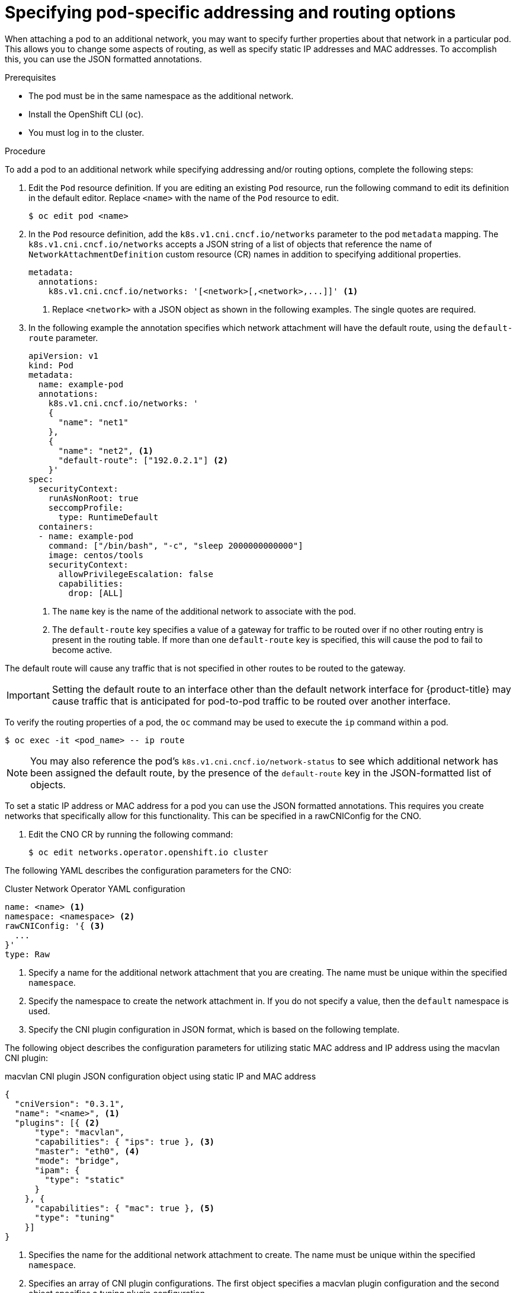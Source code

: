 // Module included in the following assemblies:
//
// * networking/multiple_networks/attaching-pod.adoc

:_content-type: PROCEDURE
[id="nw-multus-advanced-annotations_{context}"]
= Specifying pod-specific addressing and routing options

When attaching a pod to an additional network, you may want to specify further properties
about that network in a particular pod. This allows you to change some aspects of routing, as well
as specify static IP addresses and MAC addresses. To accomplish this, you can use the JSON formatted annotations.

.Prerequisites

* The pod must be in the same namespace as the additional network.
* Install the OpenShift CLI (`oc`).
* You must log in to the cluster.
ifdef::sriov[]
* You must have the SR-IOV Operator installed and a `SriovNetwork` object defined.
endif::sriov[]

.Procedure

To add a pod to an additional network while specifying addressing and/or routing options, complete the following steps:

. Edit the `Pod` resource definition. If you are editing an existing `Pod` resource, run the
following command to edit its definition in the default editor. Replace `<name>`
with the name of the `Pod` resource to edit.
+
[source,terminal]
----
$ oc edit pod <name>
----

. In the `Pod` resource definition, add the `k8s.v1.cni.cncf.io/networks`
parameter to the pod `metadata` mapping. The `k8s.v1.cni.cncf.io/networks`
accepts a JSON string of a list of objects that reference the name of `NetworkAttachmentDefinition` custom resource (CR) names
in addition to specifying additional properties.
+
[source,yaml]
----
metadata:
  annotations:
    k8s.v1.cni.cncf.io/networks: '[<network>[,<network>,...]]' <1>
----
<1> Replace `<network>` with a JSON object as shown in the following examples. The single quotes are required.

. In the following example the annotation specifies which network attachment will have the default route,
using the `default-route` parameter.
+
[source,yaml]
----
apiVersion: v1
kind: Pod
metadata:
  name: example-pod
  annotations:
    k8s.v1.cni.cncf.io/networks: '
    {
      "name": "net1"
    },
    {
      "name": "net2", <1>
      "default-route": ["192.0.2.1"] <2>
    }'
spec:
  securityContext:
    runAsNonRoot: true
    seccompProfile:
      type: RuntimeDefault
  containers:
  - name: example-pod
    command: ["/bin/bash", "-c", "sleep 2000000000000"]
    image: centos/tools
    securityContext:
      allowPrivilegeEscalation: false
      capabilities:
        drop: [ALL]
----
<1> The `name` key is the name of the additional network to associate
with the pod.
<2> The `default-route` key specifies a value of a gateway for traffic to be routed over if no other
routing entry is present in the routing table. If more than one `default-route` key is specified,
this will cause the pod to fail to become active.

The default route will cause any traffic that is not specified in other routes to be routed to the gateway.

[IMPORTANT]
====
Setting the default route to an interface other than the default network interface for {product-title}
may cause traffic that is anticipated for pod-to-pod traffic to be routed over another interface.
====

To verify the routing properties of a pod, the `oc` command may be used to execute the `ip` command within a pod.

[source,terminal]
----
$ oc exec -it <pod_name> -- ip route
----

[NOTE]
====
You may also reference the pod's `k8s.v1.cni.cncf.io/network-status` to see which additional network has been
assigned the default route, by the presence of the `default-route` key in the JSON-formatted list of objects.
====

To set a static IP address or MAC address for a pod you can use the JSON formatted annotations. This requires you create networks that specifically allow for this functionality. This can be specified in a rawCNIConfig for the CNO.

. Edit the CNO CR by running the following command:
+
[source,terminal]
----
$ oc edit networks.operator.openshift.io cluster
----

The following YAML describes the configuration parameters for the CNO:

.Cluster Network Operator YAML configuration
[source,yaml]
----
name: <name> <1>
namespace: <namespace> <2>
rawCNIConfig: '{ <3>
  ...
}'
type: Raw
----
<1> Specify a name for the additional network attachment that you are
creating. The name must be unique within the specified `namespace`.

<2> Specify the namespace to create the network attachment in. If
you do not specify a value, then the `default` namespace is used.

<3> Specify the CNI plugin configuration in JSON format, which
is based on the following template.

The following object describes the configuration parameters for utilizing static MAC address and IP address using the macvlan CNI plugin:

.macvlan CNI plugin JSON configuration object using static IP and MAC address
[source,json]
----
{
  "cniVersion": "0.3.1",
  "name": "<name>", <1>
  "plugins": [{ <2>
      "type": "macvlan",
      "capabilities": { "ips": true }, <3>
      "master": "eth0", <4>
      "mode": "bridge",
      "ipam": {
        "type": "static"
      }
    }, {
      "capabilities": { "mac": true }, <5>
      "type": "tuning"
    }]
}
----

<1> Specifies the name for the additional network attachment to create. The name must be unique within the specified `namespace`.

<2> Specifies an array of CNI plugin configurations. The first object specifies a macvlan plugin configuration and the second object specifies a tuning plugin configuration.

<3> Specifies that a request is made to enable the static IP address functionality of the CNI plugin runtime configuration capabilities.

<4> Specifies the interface that the macvlan plugin uses.

<5> Specifies that a request is made to enable the static MAC address functionality of a CNI plugin.

The above network attachment can be referenced in a JSON formatted annotation, along with keys to specify which static IP and MAC address will be assigned to a given pod.

Edit the pod with:

[source,terminal]
----
$ oc edit pod <name>
----

.macvlan CNI plugin JSON configuration object using static IP and MAC address

[source,yaml]
----
apiVersion: v1
kind: Pod
metadata:
  name: example-pod
  annotations:
    k8s.v1.cni.cncf.io/networks: '[
      {
        "name": "<name>", <1>
        "ips": [ "192.0.2.205/24" ], <2>
        "mac": "CA:FE:C0:FF:EE:00" <3>
      }
    ]'
# ...
----

<1> Use the `<name>` as provided when creating the `rawCNIConfig` above.

<2> Provide an IP address including the subnet mask.

<3> Provide the MAC address.

[NOTE]
====
Static IP addresses and MAC addresses do not have to be used at the same time, you may use them individually, or together.
====

To verify the IP address and MAC properties of a pod with additional networks, use the `oc` command to execute the ip command within a pod.

[source,terminal]
----
$ oc exec -it <pod_name> -- ip a
----
